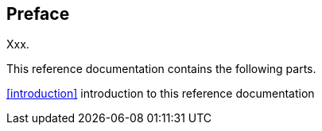[preface]
== Preface
Xxx.

This reference documentation contains the following parts.

<<introduction>> introduction to this reference documentation

